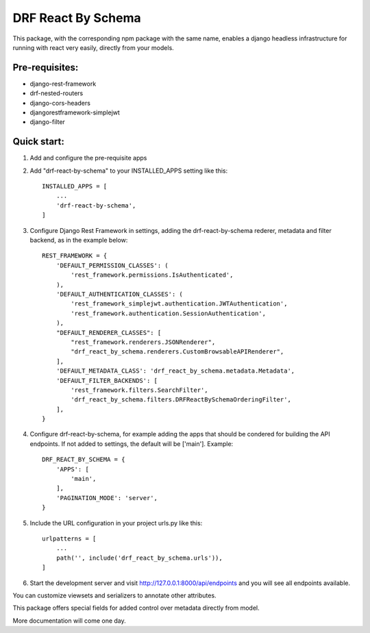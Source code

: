 ===================
DRF React By Schema
===================

This package, with the corresponding npm package with the same name, enables a django headless infrastructure for running with react very easily, directly from your models.

Pre-requisites:
---------------

* django-rest-framework
* drf-nested-routers
* django-cors-headers
* djangorestframework-simplejwt
* django-filter

Quick start:
------------

1. Add and configure the pre-requisite apps

2. Add "drf-react-by-schema" to your INSTALLED_APPS setting like this::

    INSTALLED_APPS = [
        ...
        'drf-react-by-schema',
    ]
    
3. Configure Django Rest Framework in settings, adding the drf-react-by-schema rederer, metadata and filter backend, as in the example below::

    REST_FRAMEWORK = {
        'DEFAULT_PERMISSION_CLASSES': (
            'rest_framework.permissions.IsAuthenticated',
        ),
        'DEFAULT_AUTHENTICATION_CLASSES': (
            'rest_framework_simplejwt.authentication.JWTAuthentication',
            'rest_framework.authentication.SessionAuthentication',
        ),
        "DEFAULT_RENDERER_CLASSES": [
            "rest_framework.renderers.JSONRenderer",
            "drf_react_by_schema.renderers.CustomBrowsableAPIRenderer",
        ],
        'DEFAULT_METADATA_CLASS': 'drf_react_by_schema.metadata.Metadata',
        'DEFAULT_FILTER_BACKENDS': [
            'rest_framework.filters.SearchFilter',
            'drf_react_by_schema.filters.DRFReactBySchemaOrderingFilter',
        ],
    }

4. Configure drf-react-by-schema, for example adding the apps that should be condered for building the API endpoints. If not added to settings, the default will be ['main']. Example::

    DRF_REACT_BY_SCHEMA = {
        'APPS': [
            'main',
        ],
        'PAGINATION_MODE': 'server',
    }


5. Include the URL configuration in your project urls.py like this::

    urlpatterns = [
        ...
        path('', include('drf_react_by_schema.urls')),
    ]

6. Start the development server and visit http://127.0.0.1:8000/api/endpoints and you will see all endpoints available.

You can customize viewsets and serializers to annotate other attributes.

This package offers special fields for added control over metadata directly from model.

More documentation will come one day.